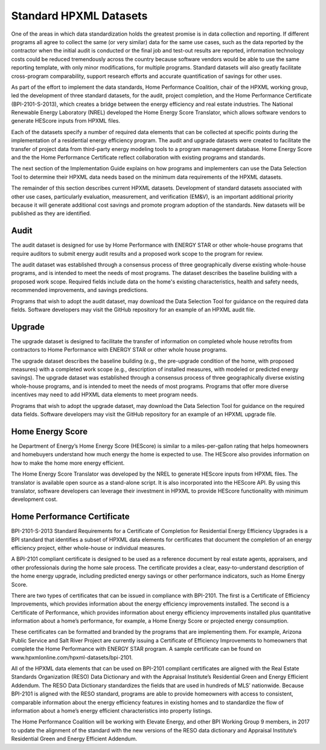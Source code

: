 .. _benefits-of-adopting-standard-datasets:

Standard HPXML Datasets
#######################

One of the areas in which data standardization holds the greatest promise is in data collection and reporting. If different programs all agree to collect the same (or very similar) data for the same use cases, such as the data reported by the contractor when the initial audit is conducted or the final job and test-out results are reported, information technology costs could be reduced tremendously across the country because software vendors would be able to use the same reporting template, with only minor modifications, for multiple programs. Standard datasets will also greatly facilitate cross-program comparability, support research efforts and accurate quantification of savings for other uses.

As part of the effort to implement the data standards, Home Performance Coalition, chair of the HPXML working group, led the development of three standard datasets, for the audit, project completion, and the Home Performance Certificate (BPI-2101-S-2013), which creates a bridge between the energy efficiency and real estate industries. The National Renewable Energy Laboratory (NREL) developed the Home Energy Score Translator, which allows software vendors to generate HEScore inputs from HPXML files. 

Each of the datasets specify a number of required data elements that can be collected at specific points during the implementation of a residential energy efficiency program. The audit and upgrade datasets were created to facilitate the transfer of project data from third-party energy modeling tools to a program management database. Home Energy Score and the the Home Performance Certificate reflect collaboration with existing programs and standards.

The next section of the Implementation Guide explains on how programs and implementers can use the Data Selection Tool to determine their HPXML data needs based on the minimum data requirements of the HPXML datasets.

The remainder of this section describes current HPXML datasets. Development of standard datasets associated with other use cases, particularly evaluation, measurement, and verification (EM&V), is an important additional priority because it will generate additional cost savings and promote program adoption of the standards. New datasets will be published as they are identified. 

Audit
*****

The audit dataset is designed for use by Home Performance with ENERGY STAR or other whole-house programs that require auditors to submit energy audit results and a proposed work scope to the program for review.

The audit dataset was established through a consensus process of three geographically diverse existing whole-house programs, and is intended to meet the needs of most programs. The dataset describes the baseline building with a proposed work scope. Required fields include data on the home's existing characteristics, health and safety needs, recommended improvements, and savings predictions.

Programs that wish to adopt the audit dataset, may download the Data Selection Tool for guidance on the required data fields. Software developers may visit the GitHub repository for an example of an HPXML audit file.

Upgrade
*******

The upgrade dataset is designed to facilitate the transfer of information on completed whole house retrofits from contractors to Home Performance with ENERGY STAR or other whole house programs.

The upgrade dataset describes the baseline building (e.g., the pre-upgrade condition of the home, with proposed measures) with a completed work scope (e.g., description of installed measures, with modeled or predicted energy savings). The upgrade dataset was established through a consensus process of three geographically diverse existing whole-house programs, and is intended to meet the needs of most programs. Programs that offer more diverse incentives may need to add HPXML data elements to meet program needs.

Programs that wish to adopt the upgrade dataset, may download the Data Selection Tool for guidance on the required data fields. Software developers may visit the GitHub repository for an example of an HPXML upgrade file.

Home Energy Score
*****************

he Department of Energy’s Home Energy Score (HEScore) is similar to a miles-per-gallon rating that helps homeowners and homebuyers understand how much energy the home is expected to use. The HEScore also provides information on how to make the home more energy efficient.

The Home Energy Score Translator was developed by the NREL to generate HEScore inputs from HPXML files. The translator is available open source as a stand-alone script. It is also incorporated into the HEScore API. By using this translator, software developers can leverage their investment in HPXML to provide HEScore functionality with minimum development cost.

Home Performance Certificate
****************************

BPI-2101-S-2013 Standard Requirements for a Certificate of Completion for Residential Energy Efficiency Upgrades is a BPI standard that identifies a subset of HPXML data elements for certificates that document the completion of an energy efficiency project, either whole-house or individual measures. 

A BPI-2101 compliant certificate is designed to be used as a reference document by real estate agents, appraisers, and other professionals during the home sale process. The certificate provides a clear, easy-to-understand description of the home energy upgrade, including predicted energy savings or other performance indicators, such as Home Energy Score.

There are two types of certificates that can be issued in compliance with BPI-2101. The first is a Certificate of Efficiency Improvements, which provides information about the energy efficiency improvements installed. The second is a Certificate of Performance, which provides information about energy efficiency improvements installed plus quantitative information about a home’s performance, for example, a Home Energy Score or projected energy consumption.

These certificates can be formatted and branded by the programs that are implementing them. For example, Arizona Public Service and Salt River Project are currently issuing a Certificate of Efficiency Improvements to homeowners that complete the Home Performance with ENERGY STAR program. A sample certificate can be found on www.hpxmlonline.com/hpxml-datasets/bpi-2101. 

All of the HPXML data elements that can be used on BPI-2101 compliant certificates are aligned with the Real Estate Standards Organization (RESO) Data Dictionary and with the Appraisal Institute’s Residential Green and Energy Efficient Addendum. The RESO Data Dictionary standardizes the fields that are used in hundreds of MLS’ nationwide. Because BPI-2101 is aligned with the RESO standard, programs are able to provide homeowners with access to consistent, comparable information about the energy efficiency features in existing homes and to standardize the flow of information about a home’s energy efficient characteristics into property listings.

The Home Performance Coalition will be working with Elevate Energy, and other BPI Working Group 9 members, in 2017 to update the alignment of the standard with the new versions of the RESO data dictionary and Appraisal Institute’s Residential Green and Energy Efficient Addendum. 
